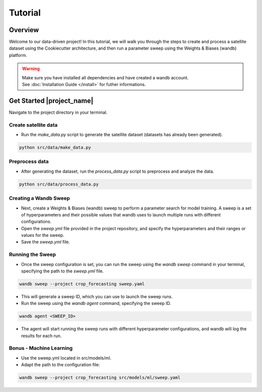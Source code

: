 ========
Tutorial
========

Overview
--------

Welcome to our data-driven project! In this tutorial, we will walk you through the steps to create and process a satellite dataset using the Cookiecutter architecture, and then run a parameter sweep using the Weights & Biases (wandb) platform.


.. warning::
    .. line-block::
        Make sure you have installed all dependencies and have created a wandb account.
        See :doc:`Installation Guide </install>` for futher informations.


Get Started |project_name|
--------------------------

Navigate to the project directory in your terminal.

Create satellite data
=====================

- Run the `make_data.py` script to generate the satellite dataset (datasets has already been generated).

.. code-block:: bash

    python src/data/make_data.py

Preprocess data
===============

- After generating the dataset, run the `process_data.py` script to preprocess and analyze the data.

.. code-block:: bash

    python src/data/process_data.py

Creating a Wandb Sweep
======================

- Next, create a Weights & Biases (wandb) sweep to perform a parameter search for model training. A sweep is a set of hyperparameters and their possible values that wandb uses to launch multiple runs with different configurations.

- Open the `sweep.yml` file provided in the project repository, and specify the hyperparameters and their ranges or values for the sweep.

- Save the `sweep.yml` file.

Running the Sweep
=================

- Once the sweep configuration is set, you can run the sweep using the `wandb sweep` command in your terminal, specifying the path to the `sweep.yml` file.

.. code-block:: bash
   
    wandb sweep --project crop_forecasting sweep.yaml

- This will generate a sweep ID, which you can use to launch the sweep runs.

- Run the sweep using the `wandb agent` command, specifying the sweep ID.

.. code-block:: bash
   
    wandb agent <SWEEP_ID>

- The agent will start running the sweep runs with different hyperparameter configurations, and wandb will log the results for each run.

Bonus - Machine Learning
========================

- Use the sweep.yml located in src/models/ml.

- Adapt the path to the configuration file:

.. code-block:: bash
   
    wandb sweep --project crop_forecasting src/models/ml/sweep.yaml
